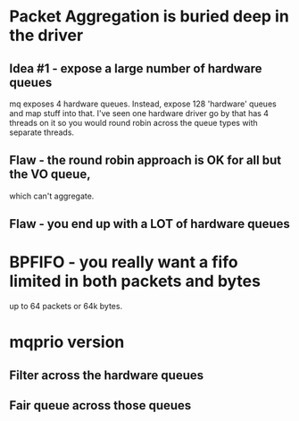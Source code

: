 * Packet Aggregation is buried deep in the driver
** Idea #1 - expose a large number of hardware queues
mq exposes 4 hardware queues. Instead, expose 128 'hardware' queues
and map stuff into that.
I've seen one hardware driver go by that has 4 threads on it
so you would round robin across the queue types with separate 
threads.

** Flaw - the round robin approach is OK for all but the VO queue,
which can't aggregate.
** Flaw - you end up with a LOT of hardware queues 

* BPFIFO - you really want a fifo limited in both packets and bytes
up to 64 packets or 64k bytes.

* mqprio version
** Filter across the hardware queues
** Fair queue across those queues

